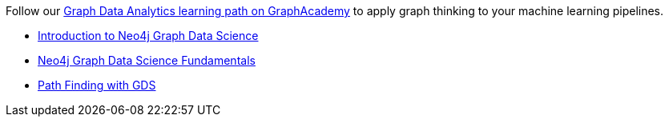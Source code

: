 [.promo.promo-graphacademy]
====
Follow our link:https://graphacademy.neo4j.com/categories/analytics/?ref=docs-promo-analytics[Graph Data Analytics learning path on GraphAcademy^] to apply graph thinking to your machine learning pipelines.

* link:https://graphacademy.neo4j.com/courses/gds-product-introduction/?ref=docs-promo-analytics[Introduction to Neo4j Graph Data Science^]
* link:https://graphacademy.neo4j.com/courses/graph-data-science-fundamentals/?ref=docs-promo-analytics[Neo4j Graph Data Science Fundamentals^]
* link:https://graphacademy.neo4j.com/courses/gds-shortest-paths/?ref=docs-promo-analytics[Path Finding with GDS^]
====
